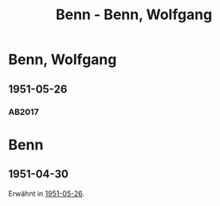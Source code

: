 #+STARTUP: content
#+STARTUP: showall
# +STARTUP: showeverything
#+TITLE: Benn - Benn, Wolfgang
# #+COLUMNS: %25ITEM %TAGS %PRIORITY %TODO

* Benn, Wolfgang
:PROPERTIES:
:EMPF:     1
:FROM: Benn
:TO: Benn, Wolfgang
:GEB:      1905
:TOD:      19??
:END:
** 1951-05-26
   :PROPERTIES:
   :CUSTOM_ID: bw1951-05-26
   :TRAD: AdK/Benn
   :ORT: Berlin
   :END:
*** AB2017
    :PROPERTIES:
    :NR:       194
    :S:        242
    :AUSL:     
    :FAKS:     
    :S_KOM:    527
    :VORL:     
    :END:

* Benn
:PROPERTIES:
:TO: Benn
:FROM: Benn, Wolfgang
:END:
** 1951-04-30
:PROPERTIES:
:TRAD: DLA/Benn
:END:
Erwähnt in [[#bw1951-05-26][1951-05-26]].
